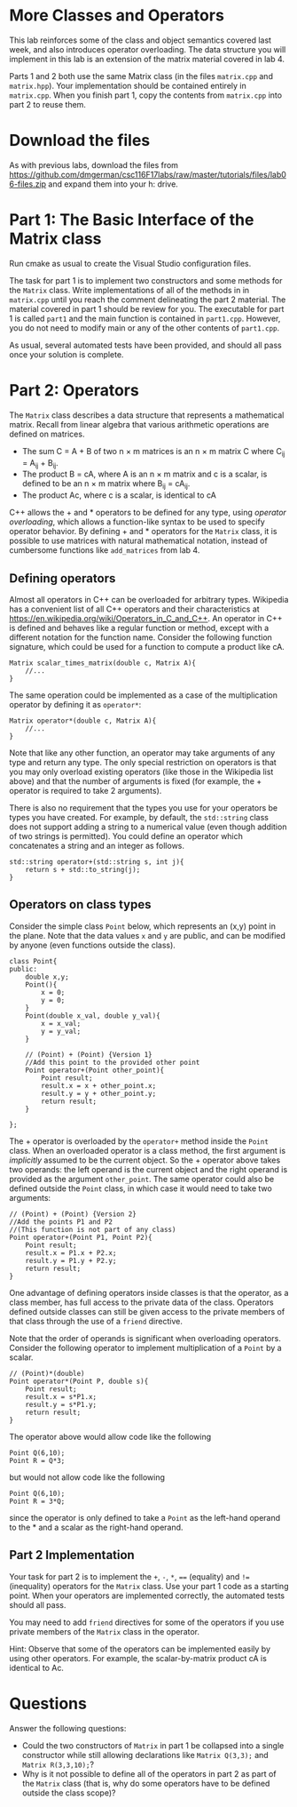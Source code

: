 #+STARTUP: showall
#+STARTUP: lognotestate
#+TAGS:
#+SEQ_TODO: TODO STARTED DONE DEFERRED CANCELLED | WAITING DELEGATED APPT
#+DRAWERS: HIDDEN STATE
#+TITLE: 
#+CATEGORY: 
#+PROPERTY: header-args: lang           :varname value
#+PROPERTY: header-args:sqlite          :db /path/to/db  :colnames yes
#+PROPERTY: header-args:C++             :results output :flags -std=c++14 -Wall --pedantic -Werror
#+PROPERTY: header-args:R               :results output  :colnames yes
#+OPTIONS: tex:t

* More Classes and Operators

This lab reinforces some of the class and object semantics covered last week, and also introduces
operator overloading. The data structure you will implement in this lab is an extension of the 
matrix material covered in lab 4.

Parts 1 and 2 both use the same Matrix class (in the files ~matrix.cpp~ and ~matrix.hpp~). Your
implementation should be contained entirely in ~matrix.cpp~. When you finish part 1, copy the contents
from ~matrix.cpp~ into part 2 to reuse them.


* Download the files

As with previous labs, download the files from 
https://github.com/dmgerman/csc116F17labs/raw/master/tutorials/files/lab06-files.zip
and expand them into your h: drive.

* Part 1: The Basic Interface of the Matrix class

Run cmake as usual to create the Visual Studio configuration files. 

The task for part 1 is to implement two constructors and some methods for the ~Matrix~ class. Write implementations of all of the methods in in ~matrix.cpp~ until you
reach the comment delineating the part 2 material. The material covered in part 1 should be review for you.
The executable for part 1 is called ~part1~ and the main function is contained in ~part1.cpp~. However, you do not need to modify main or any of the other contents
of ~part1.cpp~.
 
As usual, several automated tests have been provided, and should all pass once your solution is complete.

* Part 2: Operators

The ~Matrix~ class describes a data structure that represents a mathematical matrix. Recall from linear algebra that various arithmetic
operations are defined on matrices.
 - The sum C = A + B of two n \times m matrices is an n \times m matrix C where C_{ij} = A_{ij} + B_{ij}.
 - The product B = cA, where A is an n \times m matrix and c is a scalar, is defined to be an n \times m matrix where B_{ij} = cA_{ij}.
 - The product Ac, where c is a scalar, is identical to cA
C++ allows the  +  and * operators to be defined for any type, using /operator overloading/, which allows a function-like syntax to be used to specify operator behavior.
By defining  +  and * operators for the ~Matrix~ class, it is possible to use matrices with natural mathematical notation, instead of cumbersome functions like ~add_matrices~ from lab 4.

** Defining operators

Almost all operators in C++ can be overloaded for arbitrary types. Wikipedia has a convenient list of all C++ operators and their characteristics at [[https://en.wikipedia.org/wiki/Operators_in_C_and_C%2B%2B][https://en.wikipedia.org/wiki/Operators_in_C_and_C++]].
An operator in C++ is defined and behaves like a regular function or method, except with a different notation for the function name. Consider the following function signature, which
could be used for a function to compute a product like cA.

#+BEGIN_EXAMPLE
Matrix scalar_times_matrix(double c, Matrix A){
	//...
}
#+END_EXAMPLE

The same operation could be implemented as a case of the multiplication operator by defining it as ~operator*~:
#+BEGIN_EXAMPLE
Matrix operator*(double c, Matrix A){
	//...
}
#+END_EXAMPLE

Note that like any other function, an operator may take arguments of any type and return any type. The only special restriction on operators is that you may only overload existing
operators (like those in the Wikipedia list above) and that the number of arguments is fixed (for example, the + operator is required to take 2 arguments).

There is also no requirement that the types you use for your operators be types you have created. For example, by default, the ~std::string~ class does not support adding a string
to a numerical value (even though addition of two strings is permitted). You could define an operator which concatenates a string and an integer as follows.
#+BEGIN_EXAMPLE
std::string operator+(std::string s, int j){
	return s + std::to_string(j);
}
#+END_EXAMPLE

** Operators on class types

Consider the simple class ~Point~ below, which represents an (x,y) point in the plane. Note that the data values ~x~ and ~y~ are public, and can be modified by anyone (even
functions outside the class).
#+BEGIN_EXAMPLE
class Point{
public:
	double x,y;
	Point(){
		x = 0;
		y = 0;
	}
	Point(double x_val, double y_val){
		x = x_val;
		y = y_val;
	}
	
	// (Point) + (Point) {Version 1}
	//Add this point to the provided other point
	Point operator+(Point other_point){
		Point result;
		result.x = x + other_point.x;
		result.y = y + other_point.y;
		return result;
	}
	
};
#+END_EXAMPLE

The + operator is overloaded by the ~operator+~ method inside the ~Point~ class. When an overloaded operator is a class method, the first argument is /implicitly/ assumed
to be the current object. So the + operator above takes two operands: the left operand is the current object and the right operand is provided as the argument ~other_point~.
The same operator could also be defined outside the ~Point~ class, in which case it would need to take two arguments:
#+BEGIN_EXAMPLE
// (Point) + (Point) {Version 2}
//Add the points P1 and P2
//(This function is not part of any class)
Point operator+(Point P1, Point P2){
	Point result;
	result.x = P1.x + P2.x;
	result.y = P1.y + P2.y;
	return result;
}
#+END_EXAMPLE

One advantage of defining operators inside classes is that the operator, as a class member, has full access to the private data of the class. Operators
defined outside classes can still be given access to the private members of that class through the use of a ~friend~ directive.

Note that the order of operands is significant when overloading operators. Consider the following operator to implement multiplication of a ~Point~ by a scalar.
#+BEGIN_EXAMPLE
// (Point)*(double)
Point operator*(Point P, double s){
	Point result;
	result.x = s*P1.x;
	result.y = s*P1.y;
	return result;
}
#+END_EXAMPLE
The operator above would allow code like the following
#+BEGIN_EXAMPLE
Point Q(6,10);
Point R = Q*3;
#+END_EXAMPLE
but would not allow code like the following
#+BEGIN_EXAMPLE
Point Q(6,10);
Point R = 3*Q;
#+END_EXAMPLE
since the operator is only defined to take a ~Point~ as the left-hand operand to the * and a scalar as the right-hand operand.

** Part 2 Implementation

Your task for part 2 is to implement the ~+~, ~-~, ~*~, ~==~ (equality) and ~!=~ (inequality) operators for the ~Matrix~ class. Use your part 1 code as a starting point.
When your operators are implemented correctly, the automated tests should all pass.

You may need to add ~friend~ directives for some of the operators if you use private members of the ~Matrix~ class in the operator.

Hint: Observe that some of the operators can be implemented easily by using other operators. For example, the scalar-by-matrix product cA is identical to Ac.

* Questions

Answer the following questions:

- Could the two constructors of ~Matrix~ in part 1 be collapsed into a single constructor while still allowing declarations like ~Matrix Q(3,3);~ and ~Matrix R(3,3,10);~?
- Why is it not possible to define all of the operators in part 2 as part of the ~Matrix~ class (that is, why do some operators have to be defined outside the class scope)?


